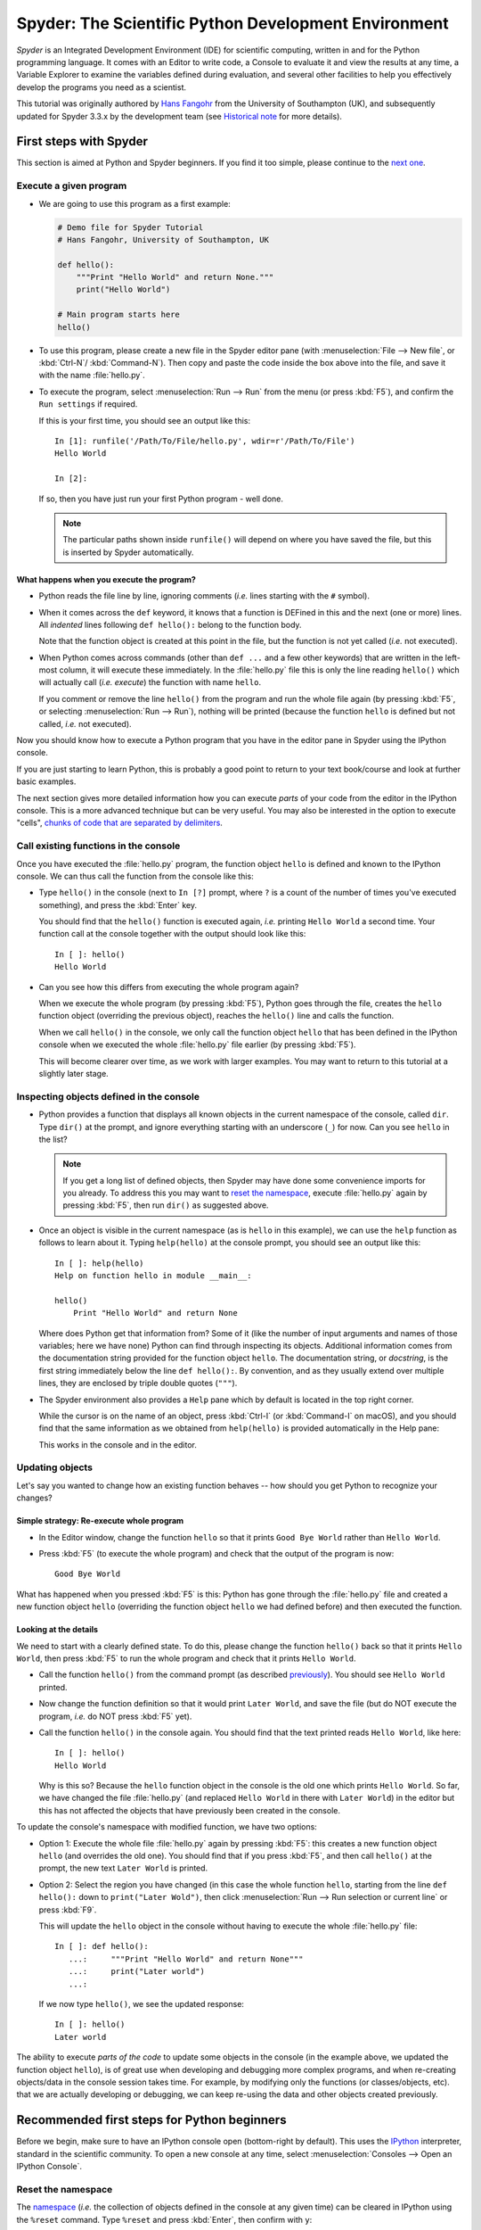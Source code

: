 #####################################################
Spyder: The Scientific Python Development Environment
#####################################################

*Spyder* is an Integrated Development Environment (IDE) for scientific computing, written in and for the Python programming language.
It comes with an Editor to write code, a Console to evaluate it and view the results at any time, a Variable Explorer to examine the variables defined during evaluation, and several other facilities to help you effectively develop the programs you need as a scientist.


This tutorial was originally authored by `Hans Fangohr <https://fangohr.github.io/>`__ from the University of Southampton (UK), and subsequently updated for Spyder 3.3.x by the development team (see `Historical note`_ for more details).



=======================
First steps with Spyder
=======================

This section is aimed at Python and Spyder beginners.
If you find it too simple, please continue to the `next one <python-beginners-ref_>`__.


Execute a given program
~~~~~~~~~~~~~~~~~~~~~~~

* We are going to use this program as a first example:

  .. code-block:: python

     # Demo file for Spyder Tutorial
     # Hans Fangohr, University of Southampton, UK

     def hello():
         """Print "Hello World" and return None."""
         print("Hello World")

     # Main program starts here
     hello()

* To use this program, please create a new file in the Spyder editor pane (with :menuselection:`File --> New file`, or :kbd:`Ctrl-N`/ :kbd:`Command-N`).
  Then copy and paste the code inside the box above into the file, and save it with the name :file:`hello.py`.

* To execute the program, select :menuselection:`Run --> Run` from the menu (or press :kbd:`F5`), and confirm the ``Run settings`` if required.

  If this is your first time, you should see an output like this::

    In [1]: runfile('/Path/To/File/hello.py', wdir=r'/Path/To/File')
    Hello World

    In [2]:

  If so, then you have just run your first Python program - well done.

  .. note::

     The particular paths shown inside ``runfile()`` will depend on where you have saved the file, but this is inserted by Spyder automatically.


What happens when you execute the program?
------------------------------------------

* Python reads the file line by line, ignoring comments (*i.e.* lines starting with the ``#`` symbol).

* When it comes across the ``def`` keyword, it knows that a function is DEFined in this and the next (one or more) lines.
  All *indented* lines following ``def hello():`` belong to the function body.

  Note that the function object is created at this point in the file, but the function is not yet called (*i.e.* not executed).

* When Python comes across commands (other than ``def ...`` and a few other keywords) that are written in the left-most column, it will execute these immediately.
  In the :file:`hello.py` file this is only the line reading ``hello()`` which will actually call (*i.e.* *execute*) the function with name ``hello``.

  If you comment or remove the line ``hello()`` from the program and run the whole file again (by pressing :kbd:`F5`, or selecting :menuselection:`Run --> Run`), nothing will be printed (because the function ``hello`` is defined but not called, *i.e.* not executed).


Now you should know how to execute a Python program that you have in the editor pane in Spyder using the IPython console.

If you are just starting to learn Python, this is probably a good point to return to your text book/course and look at further basic examples.


The next section gives more detailed information how you can execute *parts* of your code from the editor in the IPython console.
This is a more advanced technique but can be very useful.
You may also be interested in the option to execute "cells", `chunks of code that are separated by delimiters <cell-shortcut-ref_>`__.


.. _call-functions-console-ref:

Call existing functions in the console
~~~~~~~~~~~~~~~~~~~~~~~~~~~~~~~~~~~~~~

Once you have executed the :file:`hello.py` program, the function object ``hello`` is defined and known to the IPython console.
We can thus call the function from the console like this:

* Type ``hello()`` in the console (next to ``In [?]`` prompt, where ``?`` is a count of the number of times you've executed something), and press the :kbd:`Enter` key.

  You should find that the ``hello()`` function is executed again, *i.e.* printing ``Hello World`` a second time.
  Your function call at the console together with the output should look like this::

    In [ ]: hello()
    Hello World

* Can you see how this differs from executing the whole program again?

  When we execute the whole program (by pressing :kbd:`F5`), Python goes through the file, creates the ``hello`` function object (overriding the previous object), reaches the ``hello()`` line and calls the function.

  When we call ``hello()`` in the console, we only call the function object ``hello`` that has been defined in the IPython console when we executed the whole :file:`hello.py` file earlier (by pressing :kbd:`F5`).

  This will become clearer over time, as we work with larger examples.
  You may want to return to this tutorial at a slightly later stage.


Inspecting objects defined in the console
~~~~~~~~~~~~~~~~~~~~~~~~~~~~~~~~~~~~~~~~~

* Python provides a function that displays all known objects in the current namespace of the console, called ``dir``.
  Type ``dir()`` at the prompt, and ignore everything starting with an underscore (``_``) for now.
  Can you see ``hello`` in the list?

  .. note::

    If you get a long list of defined objects, then Spyder may have done some convenience imports for you already.
    To address this you may want to `reset the namespace <reset-namespace-ref_>`_, execute :file:`hello.py` again by pressing :kbd:`F5`, then run ``dir()`` as suggested above.

* Once an object is visible in the current namespace (as is ``hello`` in this example), we can use the ``help`` function as follows to learn about it.
  Typing ``help(hello)`` at the console prompt, you should see an output like this::

    In [ ]: help(hello)
    Help on function hello in module __main__:

    hello()
        Print "Hello World" and return None


  Where does Python get that information from?
  Some of it (like the number of input arguments and names of those variables; here we have none) Python can find through inspecting its objects.
  Additional information comes from the documentation string provided for the function object ``hello``.
  The documentation string, or *docstring*, is the first string immediately below the line ``def hello():``.
  By convention, and as they usually extend over multiple lines, they are enclosed by triple double quotes (``"""``).

* The Spyder environment also provides a ``Help`` pane which by default is located in the top right corner.

  While the cursor is on the name of an object, press :kbd:`Ctrl-I` (or :kbd:`Command-I` on macOS), and you should find that the same information as we obtained from ``help(hello)`` is provided automatically in the Help pane:

  .. image:: images/spyder-hello-docstring.png
       :align: center

  This works in the console and in the editor.


Updating objects
~~~~~~~~~~~~~~~~

Let's say you wanted to change how an existing function behaves -- how should you get Python to recognize your changes?


Simple strategy: Re-execute whole program
-----------------------------------------

* In the Editor window, change the function ``hello`` so that it prints ``Good Bye World`` rather than ``Hello World``.

* Press :kbd:`F5` (to execute the whole program) and check that the output of the program is now::

    Good Bye World

What has happened when you pressed :kbd:`F5` is this: Python has gone through the :file:`hello.py` file and created a new function object ``hello`` (overriding the function object ``hello`` we had defined before) and then executed the function.


Looking at the details
----------------------

We need to start with a clearly defined state.
To do this, please change the function ``hello()`` back so that it prints ``Hello World``, then press :kbd:`F5` to run the whole program and check that it prints ``Hello World``.

* Call the function ``hello()`` from the command prompt (as described `previously <call-functions-console-ref_>`__).
  You should see ``Hello World`` printed.

* Now change the function definition so that it would print ``Later World``, and save the file (but do NOT execute the program, *i.e.* do NOT press :kbd:`F5` yet).

* Call the function ``hello()`` in the console again.
  You should find that the text printed reads ``Hello World``, like here::

    In [ ]: hello()
    Hello World

  Why is this so?
  Because the ``hello`` function object in the console is the old one which prints ``Hello World``.
  So far, we have changed the file :file:`hello.py` (and replaced ``Hello World`` in there with ``Later World``) in the editor but this has not affected the objects that have previously been created in the console.

To update the console's namespace with modified function, we have two options:

* Option 1: Execute the whole file :file:`hello.py` again by pressing :kbd:`F5`: this creates a new function object ``hello`` (and overrides the old one).
  You should find that if you press :kbd:`F5`, and then call ``hello()`` at the prompt, the new text ``Later World`` is printed.

* Option 2: Select the region you have changed (in this case the whole function ``hello``, starting from the line ``def hello():`` down to ``print("Later Wold")``, then click :menuselection:`Run --> Run selection or current line` or press :kbd:`F9`.

  This will update the ``hello`` object in the console without having to execute the whole :file:`hello.py` file::

     In [ ]: def hello():
        ...:     """Print "Hello World" and return None"""
        ...:     print("Later world")
        ...:

  If we now type ``hello()``, we see the updated response::

     In [ ]: hello()
     Later world

The ability to execute *parts of the code* to update some objects in the console (in the example above, we updated the function object ``hello``), is of great use when developing and debugging more complex programs, and when re-creating objects/data in the console session takes time.
For example, by modifying only the functions (or classes/objects, etc). that we are actually developing or debugging, we can keep re-using the data and other objects created previously.



.. _python-beginners-ref:

============================================
Recommended first steps for Python beginners
============================================

Before we begin, make sure to have an IPython console open (bottom-right by default).
This uses the `IPython <https://ipython.org>`__ interpreter, standard in the scientific community.
To open a new console at any time, select :menuselection:`Consoles --> Open an IPython Console`.


.. _reset-namespace-ref:

Reset the namespace
~~~~~~~~~~~~~~~~~~~

The `namespace <https://bytebaker.com/2008/07/30/python-namespaces/>`__ (*i.e.* the collection of objects defined in the console at any given time) can be cleared in IPython using the ``%reset`` command.
Type ``%reset`` and press :kbd:`Enter`, then confirm with ``y``::

  In [1]: %reset

  Once deleted, variables cannot be recovered. Proceed (y/[n])? y

  In [2]:

You can also accomplish the same thing by selecting ``Remove all variables`` from the "Gear" option menu in the top right of the IPython console pane.
We discuss this a little further, but you can skip the following if you are not interested.

After issuing the ``%reset`` command or selecting ``Remove all variables``, we should only have a few objects defined in the namespace of that session.
We can list all of them using the ``dir()`` command::

  In [2]: dir()
  Out[2]:
  ['In',
   'Out',
   '__builtin__',
   '__builtins__',
   '__name__',
   '_dh',
   '_i',
   '_i2',
   '_ih',
   '_ii',
   '_iii',
   '_oh',
   '_sh',
   'exit',
   'get_ipython',
   'quit']

Finally, if you like to skip the confirmation step of the ``reset`` command, you can use ``%reset -f`` instead of ``%reset``; or, tick the ``Don't show again`` checkbox in the ``Remove all variables`` dialog.


Strive for PEP8 Compliance
~~~~~~~~~~~~~~~~~~~~~~~~~~

In addition to the syntax that is enforced by the Python programming language, there are additional conventions regarding the layout of the source code, in particular the `Style Guide for Python source code <https://www.python.org/dev/peps/pep-0008/>`__ known as "PEP 8".
By following this guide and writing code in the same style as almost all Python programmers do, it becomes easier to read, and thus easier to debug and re-use -- both for the original author and others.

To have Spyder check this for you automatically, see the `next section <pep8-enable-ref_>`__.



====================
Selected preferences
====================

Where are the preferences?
~~~~~~~~~~~~~~~~~~~~~~~~~~

A lot of Spyder's behaviour can be configured through its Preferences.
Where this is located in the menu depends on your operating system:

* On Windows and Linux, go to :menuselection:`Tools --> Preferences`

* On macOS, navigate to :menuselection:`Python/Spyder --> Preferences`


.. _pep8-enable-ref:

Warn if PEP 8 code style guidelines are violated
~~~~~~~~~~~~~~~~~~~~~~~~~~~~~~~~~~~~~~~~~~~~~~~~

Go to :menuselection:`Preferences --> Editor --> Code Introspection/Analysis` and tick the checkbox next to ``Real-time code style analysis``.


Automatic Symbolic Python
~~~~~~~~~~~~~~~~~~~~~~~~~

Through :menuselection:`Preferences --> IPython console --> Advanced Settings --> Use symbolic math` we can activate the console's SYMbolic PYthon (sympy) mode that is provided by the `SymPy <https://www.sympy.org/>`_ Python package.
This allows nicely rendered mathematical output (LaTeX style), imports some SymPy objects automatically when the IPython console starts, and reports what it has done.
You'll need to have SymPy installed for it to work, and a LaTeX distribution on your system to see the formatted output (see the `Getting LaTeX <https://www.latex-project.org/get/>`__ page on the LaTeX site to acquire the latter, if you don't already have it).

.. code-block:: python

    These commands were executed:
    >>> from __future__ import division
    >>> from sympy import *
    >>> x, y, z, t = symbols('x y z t')
    >>> k, m, n = symbols('k m n', integer=True)
    >>> f, g, h = symbols('f g h', cls=Function)

We can now use the variables ``x`` and ``y``, for example like this:

.. image:: images/spyder-sympy-example.png
     :align: center



.. _shortcut-list-ref:

==============================
Shortcuts for useful functions
==============================

.. note::

   The following are the default shortcuts; however, those marked with ``*`` can be customized through the Keyboard shortcuts tab in the Preferences.
   Also, macOS users should substitute ``Command`` for ``Ctrl``, and ``Option`` for ``Alt``.

* :kbd:`F5`\* executes the current file.

* :kbd:`F9`\* executes the currently highlighted chunk of code; this is very useful to (say) update definitions of functions in the console session without having to run the whole file again.
  If nothing is selected, :kbd:`F9`\* executes the current line.

* :kbd:`Tab`\* auto-completes commands, function names, variable names, and methods in the console and the Editor.
  This feature is very useful, and should be employed routinely.
  Do try it now if auto-completion is new to you.
  Assume you have defined a variable::

    mylongvariablename = 42

  Suppose we need to write code that computes ``mylongvariablename + 100``.
  We can simply type ``my`` and then press the :kbd:`Tab` key.
  The full variable name will be completed and inserted at the cursor position if the name is unique, and then we can carry on and type `` + 100``.
  If the name is not uniquely identifiable given the letters ``my``, a list field will be displayed from which the desired variable can be chosen.
  Choosing from the list can be done with the :kbd:`Up` and :kbd:`Down` keys with the :kbd:`Enter` key to select, or by typing more letters of the name in question (the selection will update automatically) and confirming by pressing :kbd:`Enter` when the appropriate name is identified.

.. _cell-shortcut-ref:

* :kbd:`Ctrl-Enter`\* executes the current cell (menu entry :menuselection:`Run --> Run cell`).
  A cell is defined as the code between two lines which start with the characters ``#%%``, ``# %%`` or ``# <codecell>``.

* :kbd:`Shift-Enter`\* executes the current cell and advances the cursor to the next cell (menu entry :menuselection:`Run --> Run cell and advance`).

  Cells are useful to execute a large file/code segment in smaller units.
  (It is a little bit like a cell in an IPython notebook, in that chunks of code can be run independently).

* :kbd:`Alt-Up`\* moves the current line up.
  If multiple lines are highlighted, they are moved up together.
  :kbd:`Alt-Down`\* works correspondingly, moving line(s) down.

* :kbd:`Ctrl-LeftMouseButton` or :kbd:`Alt-G`\* on a function/method in the Editor opens a new Editor tab showing the definition of that function.

* :kbd:`Shift-Ctrl-Alt-M`\* maximizes the current window (or changes the size back to normal if pressed in a maximized window).

* :kbd:`Ctrl-Shift-F`\* activates the Find in Files pane, allowing ``grep``-like searches across all files in a specified scope.

* :kbd:`Ctrl - =` will increase the font size in the Editor or the console, whereas :kbd:`Ctrl - -` will decrease it.

  The font face and size for other parts of the UI can be set under :menuselection:`Preferences --> General --> Appearance --> Fonts`.

* :kbd:`Ctrl-S`\* *in the Editor* saves the file currently being edited.
  This also forces various warning triangles in the left column of the Editor to be updated (otherwise they update every 2.5 seconds by default, which is also configurable).

.. _save-shortcut-console-ref:

* :kbd:`Ctrl-S`\* *in the console* saves the current IPython session as an HTML file, including any figures that may be displayed inline.
  This is useful as a quick way of recording what has been done in a session.

  (It is not currently possible to load this saved record back into the session -- if you need functionality like this, look for the IPython Notebook).

* :kbd:`Ctrl-I`\* when pressed while the cursor is on an object opens documentation for that object in the help pane.



=================
Run configuration
=================

These are the settings that define how the file in the editor is executed if we select :menuselection:`Run --> Run` or press :kbd:`F5`.

By default, the settings box will appear the first time we try to run a file.
If we want to change the settings at any other time, they can be found under :menuselection:`Run --> Configure` or by pressing :kbd:`F6`.

There are three choices for the console to use, of which I'll discuss the first two.
Let's assume we have a program :file:`hello.py` in the editor which reads

.. code-block:: python

   def hello(name):
       """Given an object 'name', print 'Hello ' and the object."""
       print("Hello {}".format(name))


   i = 42
   if __name__ == "__main__":
       hello(i)


Execute in current console
~~~~~~~~~~~~~~~~~~~~~~~~~~

This is the default option, and generally a good choice.


Persistence of objects after code execution
-------------------------------------------

Choosing the ``Execute in current console`` setting under :menuselection:`Run --> Configure` means that:

* When the execution of :file:`hello.py` is completed, we can interact with the console in which the program ran.

* In particular, we can inspect and interact with objects that the execution of our program created, such as ``i`` and ``hello()``.

This is generally very useful for incremental coding, testing and debugging.
For example, we can call ``hello()`` directly from the console prompt, and don't need to execute the whole :file:`hello.py` for this (although if we change the function ``hello()``, we need to execute the file, or at least the function definition, to make the new version of ``hello()`` visible at the console; either by re-executing the whole script or via :menuselection:`Run --> Run Selection`).


Persistence of objects from before code execution
-------------------------------------------------

However, executing the code in the editor in the current console also entails a third effect:

* The code that executes can see other (global) objects that were defined in the console session.

*This* persistence of objects is easily forgotten and usually not required when working on small programs (although it can be of great value occasionally).
These objects could come from previous execution of code, from interactive work in the console, or from convenience imports such as ``from sympy import *`` (Spyder may do some of those convenience imports automatically).

This visibility of objects in the console namespace to the code we execute may also result in coding mistakes if the code inadvertently relies on these objects.

Here is an example: Imagine that:

#. We run the code :file:`hello.py`.
   Subsequently, the variable ``i`` is known in the console as a global variable.

#. We edit the :file:`hello.py` source and accidentally delete the line ``i = 42``.

#. We execute the file containing :file:`hello.py` again.
   At this point, the call of ``hello(i)`` will *not* fail because the console has an object of name ``i`` defined, although this is not defined in the source of :file:`hello.py`.

At this point, we could save :file:`hello.py` and (falsely) think it would execute correctly.
However, running it in a new IPython console session (or via ``python hello.py`` in a system shell, say) would result in an error, because ``i`` is not defined.

The problem arises because the code makes use of an object (here ``i``) without creating it first.
This also affects importing of modules: if we had imported ``sympy`` at the IPython prompt, then our program will see that when executed in this IPython console session.

To learn how we can double check that our code does not depend on such existing objects, see `below <check-code-independent-ref_>`_ .


Execute in a dedicated console
~~~~~~~~~~~~~~~~~~~~~~~~~~~~~~

Choosing ``Execute in a dedicated console`` under :menuselection:`Run --> Configure` will start *a new IPython console every time* the :file:`hello.py` program is executed.
The major advantage of this mode over `Execute in current console`_ is that we can be certain that there are no global objects defined in this console which originate from debugging and repeated execution of our code.
Every time we run the code in the editor, the IPython console in which the code runs is restarted.

This is a safe option, but provides less flexibility in interactive execution.


.. _check-code-independent-ref:

How to double check your code executes correctly "on its own"
~~~~~~~~~~~~~~~~~~~~~~~~~~~~~~~~~~~~~~~~~~~~~~~~~~~~~~~~~~~~~

Assuming you have selected the `Execute in current console`_ option, you have two methods to check that your code works on its own (*i.e.* it does not depend on undefined variables, unimported modules and commands etc).

* Switch from `Execute in current console`_ to `Execute in a dedicated console`_, and run the code from the Editor.

  Alternatively, if you want to stay with the current console, you can

* First `reset the namespace <reset-namespace-ref_>`_ with IPython's magic ``%reset`` command or the ``Remove all variables`` menu option, which will clear all objects, such as ``i`` in the example above from the current namespace.
  Then, execute the code from the Editor.


Recommendation
~~~~~~~~~~~~~~

My recommendation for beginners would be to `Execute in current console`_.

Once you have completed a piece of code, double check that it executes independently using one of the options explained `above <check-code-independent-ref_>`_.



==================
Other observations
==================

Multiple files
~~~~~~~~~~~~~~

When multiple files are opened in the Editor, the corresponding tabs at the top of the window area are arranged in the order they are opened, but can be easily moved around if you wish.

On the left of the tabs, there is as icon that shows ``Browse tabs`` if the mouse hovers over it.
It is useful to jump to a particular file directly, if many files are open.
You can also summon the file switcher through tapping ``Ctrl-Tab`` or ``Ctrl-P``, which navigates your tabs in most-recently-used order.


Environment variables
~~~~~~~~~~~~~~~~~~~~~

Environment variables can be displayed from the IPython Console window (bottom right window in default layout).
Click on the ``Options`` menu ("Gear" icon), then select ``Show environment variables``.


Reset all customization
~~~~~~~~~~~~~~~~~~~~~~~

All customization saved on disk can be reset by calling Spyder from the command line with the switch ``--reset``, *i.e.* running ``spyder --reset``.


Objects in the Variable Explorer
~~~~~~~~~~~~~~~~~~~~~~~~~~~~~~~~

Right-clicking on objects in the Variable Explorer displays options to plot and analyze these further.

Double-clicking on simple variables allows them to be edited directly, and double-clicking on objects opens a new window that displays their contents and often allows them to be edited.

Python collections (lists, dictionaries, tuples...), Numpy arrays, Pandas ``Index``, ``Series`` and ``DataFrame``, ``Pillow`` images and more can each be displayed and edited in specialized GUI viewers, and most arbitrary Python objects can be viewed, browsed and edited like their ``dict()`` representation.



===============================
Documentation string formatting
===============================

If you want to document the code you are developing (and you certainly should!), we recommend you write documentation strings (or *docstrings*) for it, using a special format called `reStructuredText (reST) <http://www.sphinx-doc.org/en/master/usage/restructuredtext/basics.html>`__.
In the scientific Python world, a further set of conventions called the `Numpydoc standard <https://numpydoc.readthedocs.io/en/latest/format.html>`__ is typically followed (although other systems exist).
If you follow those guidelines, you can obtain beautifully formatted docstrings in Spyder.

For example, to get an ``average()`` function look like this in the Spyder Help pane:

.. image:: images/spyder-nice-docstring-rendering.png
     :align: center

you need to format the documentation string as follows:

.. code-block:: python

    def average(a, b):
        """
        Given two numbers a and b, return their average value.

        Parameters
        ----------
        a : number
          A number
        b : number
          Another number

        Returns
        -------
        res : number
          The average of a and b, computed using 0.5 * (a + b)

        Example
        -------
        >>> average(5, 10)
        7.5

        """

        return (a + b) * 0.5

What matters here, is that the word ``Parameters`` is used, and underlined.
The line ``a : number`` shows us that the type of the parameter ``a`` is ``number``.
In the next line, which is indented, we can write a more extended explanation of what this variable represents, what conditions the allowed types have to fulfill, etc.

The same for all parameters, and also for the returned value.

Often it is a good idea to include an example too, as shown.



=========
Debugging
=========

Line by line step execution of code
~~~~~~~~~~~~~~~~~~~~~~~~~~~~~~~~~~~

Start debug execution (with the :menuselection:`Debug --> Debug` menu option or :kbd:`Ctrl-F5`) to activate the IPython debugger, ``ipdb``.
The Editor pane will then highlight the line that is about to be executed, and the Variable Explorer will display variables in the current context of the point of program execution.

After entering debug mode, you can execute the code line by line using the ``Step`` button of the Debug toolbar:

.. image:: images/debug-step-over.png
     :align: center

or the shortcut :kbd:`Ctrl-F10`.
You can also inspect how a particular function is working by stepping into it with the ``Step Into`` button

.. image:: images/debug-step-in.png
     :align: center

or the shortcut :kbd:`Ctrl-F11`.
Finally, to get out of a function and continue with the next line you need to use the ``Step Return`` button

.. image:: images/debug-step-out.png
     :align: center

or the shortcut :kbd:`Ctrl-Shift-F12`.

If you prefer to inspect your program at a specific point, you need to insert a
*breakpoint* by pressing :kbd:`F12` on the line on which you want to stop, or double-clicking to the left of the line number.
A red dot in this position indicates a breakpoint; it can be removed by repeating the same procedure.

After entering the Debugger, you can press the ``Continue`` button

.. image:: images/debug-continue.png
     :align: center

to stop the execution at the first breakpoint.

.. note::

   You can also control the debugging process by issuing these commands at the console prompt:

   * ``n`` to move to the Next statement.

   * ``s`` to Step into the current statement. If this is a function call, step into that function.

   * ``r`` to complete all statements in the current function and return from that function before returning control.

Inside the debugger, you can also interactively execute many of the statements you can normally, including assigning and modifying variables, defining and calling functions, setting new breakpoints, and more.

For example, enter the following code into a new or temporary file::

   def demo(x):
       for i in range(5):
           print("i = {}, x = {}".format(i, x))
           x = x + 1

   demo(0)

If we execute this (:menuselection:`Run --> Run`), we should see the output::

	i = 0, x = 0
	i = 1, x = 1
	i = 2, x = 2
	i = 3, x = 3
	i = 4, x = 4

Now run this using the debugger (:menuselection:`Debug --> Debug`), press the ``Step`` button until the highlighted line reaches the ``demo(0)`` function call, then press the ``Step into`` to inspect this function.
Keep pressing the ``Step`` button to execute the next lines.
Then, modify ``x`` by typing ``x = 10`` in the debugger prompt.
You should see x changing in the Variable Explorer and when its value is printed as part of the ``demo()`` function.
(The printed output appears between your debugger commands and responses).

This debugging ability to execute code line by line, to inspect variables as they change, and to modify them manually is a powerful tool to understand what a piece of code is doing (and to correct it if desired).

To terminate the debugger, you can type ``exit``, select :menuselection:`Debug --> Stop` or press :kbd:`Ctrl-Shift-F12`.


Debugging once an exception has occurred in the console
~~~~~~~~~~~~~~~~~~~~~~~~~~~~~~~~~~~~~~~~~~~~~~~~~~~~~~~

In the IPython console, we can call ``%debug`` straight after an exception has been raised: this will start the IPython debug mode, which allows inspection of local variables at the point where the exception occurred as described above.
This is a lot more efficient than adding ``print`` statements to the code an running it again.

If you use this, you may also want to use the commands ``up`` (*i.e.* press ``u`` at the debugger) and ``down`` (*i.e.* press ``d``) which navigate the inspection point up and down the stack.
(Up the stack means to the functions that have called the current function; down is the opposite direction).
You can also enable (or disable) this debugger being triggered automatically when an exception occurs by typing ``pdb`` at any time.



========
Plotting
========

You can decide whether figures created with Matplotlib will show

* *Inline*, *i.e.* inside the IPython console, or

* Inside a *new window*, with an options toolbar.

The first option is convenient to save a record of the interactive session (:kbd:`Ctrl-S` `in the console <save-shortcut-console-ref_>`_).

The second option allows you to interactively zoom into the figure, manipulate it, set various plot and display options, and save it to different file formats via a menu.

The command to get the figures to appear *inline* in the IPython console is::

    In [3]: %matplotlib inline

The command to get figures appear in their own window (rendered by the Qt backend) is::

    In [4]: %matplotlib qt

The Spyder preferences can be used to customize the default behavior, under  :menuselection:`Preferences --> IPython Console --> Graphics --> Graphics Backend`.

Here are two lines you can use to quickly create a plot and test this::

    In [5]: import matplotlib.pyplot as plt
    In [6]: plt.plot(range(10), 'o')



===============
Historical note
===============

This tutorial was originally based on `notes <https://fangohr.github.io/blog/spyder-the-python-ide-spyder-23.html>`__ by `Hans Fangohr <https://fangohr.github.io/>`__, that are used at the `University of Southampton <https://www.southampton.ac.uk/>`__ to `teach Python for computational modelling <https://www.southampton.ac.uk/~fangohr/teaching/python.html>`__ to undergraduate engineers and postgraduate PhD students for the `Next Generation Computational Modelling <http://www.ngcm.soton.ac.uk/>`__ doctoral training centre.
